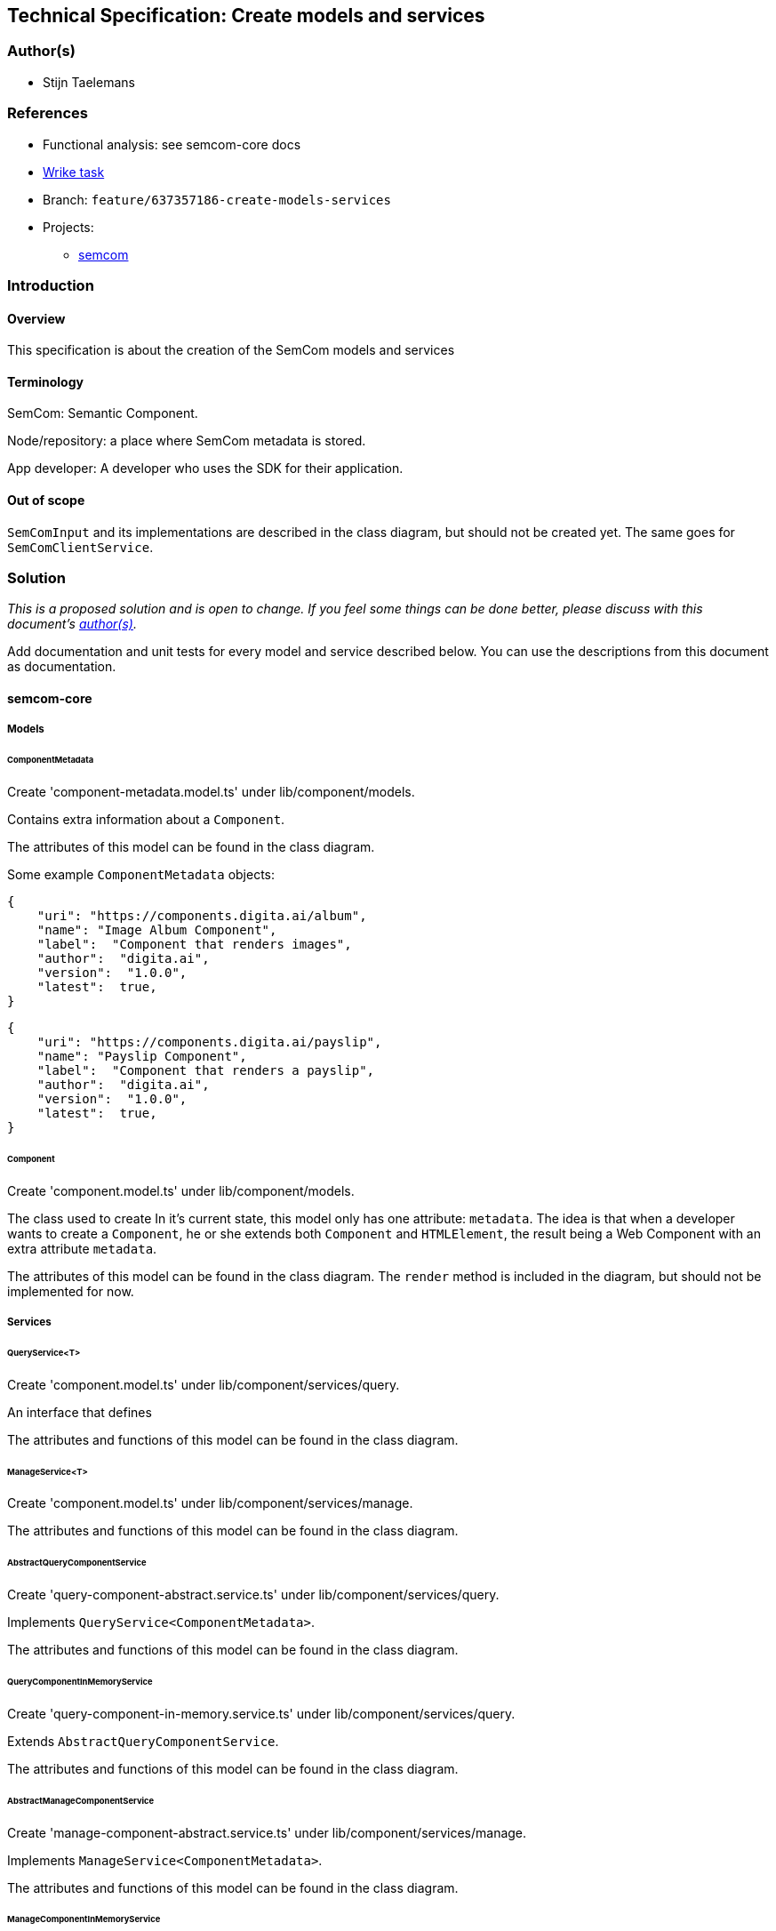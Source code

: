 == Technical Specification: Create models and services

=== Author(s)

* Stijn Taelemans

=== References

* Functional analysis: see semcom-core docs
* https://www.wrike.com/open.htm?id=637357186[Wrike task]

* Branch: `feature/637357186-create-models-services`
* Projects:
** https://github.com/digita-ai/semcom[semcom]

=== Introduction

==== Overview

This specification is about the creation of the SemCom models and services

==== Terminology

SemCom: Semantic Component.

Node/repository: a place where SemCom metadata is stored.

App developer: A developer who uses the SDK for their application.

==== Out of scope

`SemComInput` and its implementations are described in the class diagram, but should not be created yet. The same goes for `SemComClientService`.

=== Solution

_This is a proposed solution and is open to change. If you feel some things can be done better, please discuss with this document's link:###authors[author(s)]._

Add documentation and unit tests for every model and service described below. You can use the descriptions from this document as documentation.

==== semcom-core

===== Models

====== ComponentMetadata

Create 'component-metadata.model.ts' under lib/component/models.

Contains extra information about a `Component`.

The attributes of this model can be found in the class diagram.

Some example `ComponentMetadata` objects: 

[source, json]
----
{
    "uri": "https://components.digita.ai/album",
    "name": "Image Album Component",
    "label":  "Component that renders images",
    "author":  "digita.ai",
    "version":  "1.0.0",
    "latest":  true,
}
----

[source, json]
----
{
    "uri": "https://components.digita.ai/payslip",
    "name": "Payslip Component",
    "label":  "Component that renders a payslip",
    "author":  "digita.ai",
    "version":  "1.0.0",
    "latest":  true,
}
----

====== Component

Create 'component.model.ts' under lib/component/models.

The class used to create 
In it's current state, this model only has one attribute: `metadata`. The idea is that when a developer wants to create a `Component`, he or she extends both `Component` and `HTMLElement`, the result being a Web Component with an extra attribute `metadata`.

The attributes of this model can be found in the class diagram. The `render` method is included in the diagram, but should not be implemented for now.

===== Services

====== QueryService<T>

Create 'component.model.ts' under lib/component/services/query.

An interface that defines 

The attributes and functions of this model can be found in the class diagram. 

====== ManageService<T>

Create 'component.model.ts' under lib/component/services/manage.

The attributes and functions of this model can be found in the class diagram. 



====== AbstractQueryComponentService

Create 'query-component-abstract.service.ts' under lib/component/services/query.

Implements `QueryService<ComponentMetadata>`.

The attributes and functions of this model can be found in the class diagram. 


====== QueryComponentInMemoryService

Create 'query-component-in-memory.service.ts' under lib/component/services/query.

Extends `AbstractQueryComponentService`.

The attributes and functions of this model can be found in the class diagram. 


====== AbstractManageComponentService

Create 'manage-component-abstract.service.ts' under lib/component/services/manage.

Implements `ManageService<ComponentMetadata>`.

The attributes and functions of this model can be found in the class diagram. 


====== ManageComponentInMemoryService

Create 'manage-component-in-memory.service.ts' under lib/component/services/manage.

Extends `AbstractManageComponentService`.

The attributes and functions of this model can be found in the class diagram. 


==== semcom-node

===== Services

====== BaseComponentService

Create 'component.service.ts' under lib/component/services.

This is the interface for the `Component` service to be used in the back-end.

The attributes and functions of this model can be found in the class diagram. 


====== ComponentService

Create 'component.service.ts' under lib/component/services.

Implements `ComponentService`.

The attributes and functions of this model can be found in the class diagram. 


==== semcom-sdk

===== Services

====== QueryComponentRemoteService

Create 'query-component-remote.service.ts' under lib/services. Remove current SemComService.

Extends `AbstractQueryComponentService`.

The attributes and functions of this model can be found in the class diagram. 

This service is the one used by a developer to retrieve `Component` s. `this.repository` is the URI of the repository. `this.query` send an HTTP GET request to the correct `semcom-node` endpoint with the `filter` in its body. (I believe it is `/all` at the moment)  

The backend should handle the filtering logic and returns a list of `ComponentMetadata`.
